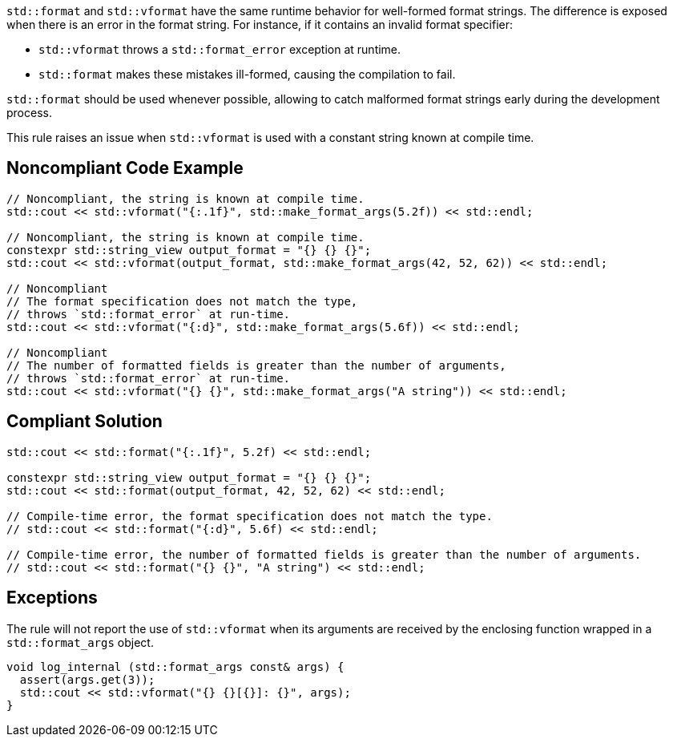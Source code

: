

`std::format` and `std::vformat` have the same runtime behavior for
well-formed format strings. The difference is exposed when there is
 an error in the format string. For instance, if it contains an
invalid format specifier:

* `std::vformat` throws a `std::format_error` exception at runtime.
* `std::format` makes these mistakes ill-formed, causing the compilation to fail.

`std::format` should be used whenever possible, allowing to catch malformed format
strings early during the development process.

This rule raises an issue when `std::vformat` is used with a constant string
known at compile time.

== Noncompliant Code Example

[source,cpp]
----
// Noncompliant, the string is known at compile time.
std::cout << std::vformat("{:.1f}", std::make_format_args(5.2f)) << std::endl;

// Noncompliant, the string is known at compile time.
constexpr std::string_view output_format = "{} {} {}";
std::cout << std::vformat(output_format, std::make_format_args(42, 52, 62)) << std::endl;

// Noncompliant
// The format specification does not match the type,
// throws `std::format_error` at run-time.
std::cout << std::vformat("{:d}", std::make_format_args(5.6f)) << std::endl;

// Noncompliant
// The number of formatted fields is greater than the number of arguments,
// throws `std::format_error` at run-time.
std::cout << std::vformat("{} {}", std::make_format_args("A string")) << std::endl;
----

== Compliant Solution

[source,cpp]
----
std::cout << std::format("{:.1f}", 5.2f) << std::endl;

constexpr std::string_view output_format = "{} {} {}";
std::cout << std::format(output_format, 42, 52, 62) << std::endl;

// Compile-time error, the format specification does not match the type.
// std::cout << std::format("{:d}", 5.6f) << std::endl;

// Compile-time error, the number of formatted fields is greater than the number of arguments.
// std::cout << std::format("{} {}", "A string") << std::endl;
----

== Exceptions
The rule will not report the use of `std::vformat` when its arguments
are received by the enclosing function wrapped in a `std::format_args` object.

[source,cpp]
----
void log_internal (std::format_args const& args) {
  assert(args.get(3));
  std::cout << std::vformat("{} {}[{}]: {}", args);
}
----
